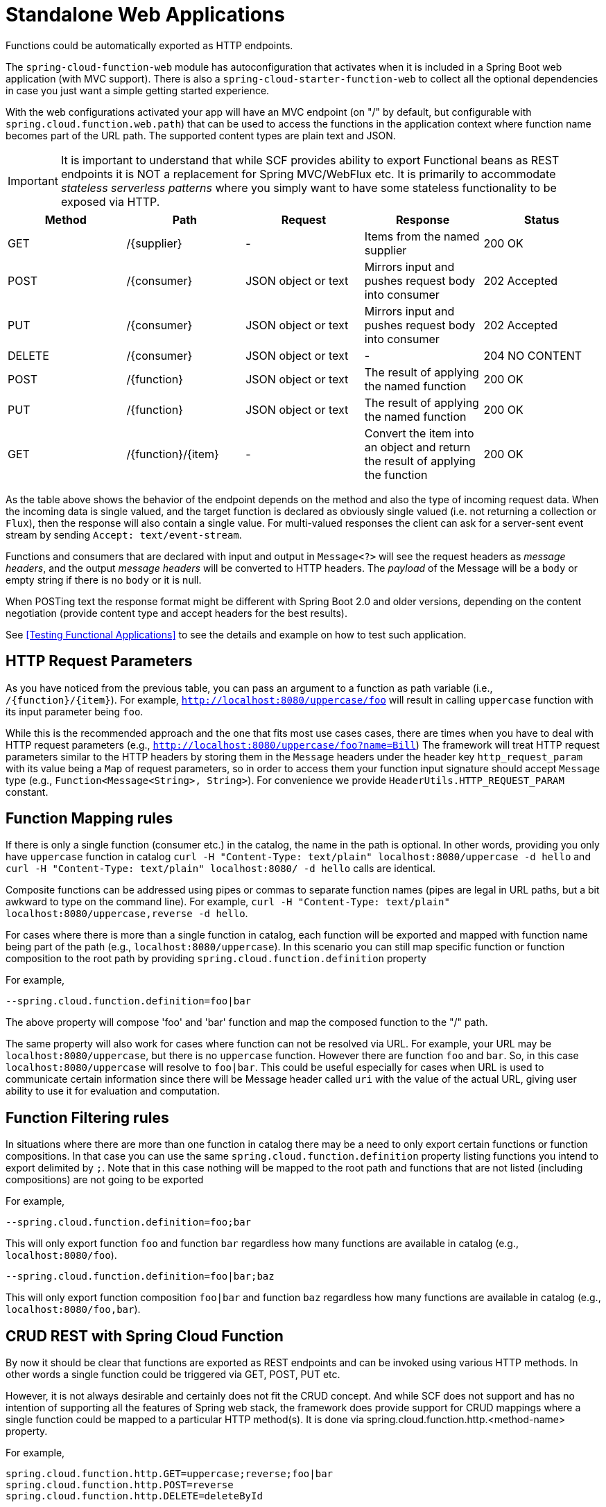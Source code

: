 [[standalone-web-applications]]
= Standalone Web Applications

Functions could be automatically exported as HTTP endpoints.

The `spring-cloud-function-web` module has autoconfiguration that
activates when it is included in a Spring Boot web application (with
MVC support). There is also a `spring-cloud-starter-function-web` to
collect all the optional dependencies in case you just want a simple
getting started experience.

With the web configurations activated your app will have an MVC
endpoint (on "/" by default, but configurable with
`spring.cloud.function.web.path`) that can be used to access the
functions in the application context where function name becomes part of the URL path. The supported content types are
plain text and JSON.

IMPORTANT: It is important to understand that while SCF provides ability to export Functional beans as REST endpoints it is NOT a replacement for Spring MVC/WebFlux etc.
It is primarily to accommodate _stateless serverless patterns_ where you simply want to have some stateless functionality to be exposed via HTTP.

|===
| Method | Path | Request | Response | Status

| GET    | /\{supplier} | - | Items from the named supplier              | 200 OK
| POST   | /\{consumer} | JSON object or text | Mirrors input and pushes request body into consumer           | 202 Accepted
| PUT    | /\{consumer} | JSON object or text | Mirrors input and pushes request body into consumer           | 202 Accepted
| DELETE | /\{consumer} | JSON object or text | - | 204 NO CONTENT
| POST   | /\{function} | JSON object or text | The result of applying the named function | 200 OK
| PUT    | /\{function} | JSON object or text | The result of applying the named function | 200 OK
| GET    | /\{function}/\{item} | - | Convert the item into an object and return the result of applying the function | 200 OK

|===

As the table above shows the behavior of the endpoint depends on the method and also the type of incoming request data. When the incoming data is single valued, and the target function is declared as obviously single valued (i.e. not returning a collection or `Flux`), then the response will also contain a single value.
For multi-valued responses the client can ask for a server-sent event stream by sending `Accept: text/event-stream`.

Functions and consumers that are declared with input and output in `Message<?>` will see the request headers as _message headers_, and the output _message headers_ will be converted to HTTP headers.
The _payload_ of the Message will be a `body` or empty string if there is no `body` or it is null.

When POSTing text the response format might be different with Spring Boot 2.0 and older versions, depending on the content negotiation (provide content type and accept headers for the best results).

See <<Testing Functional Applications>> to see the details and example on how to test such application.

[[http-request-parameters]]
== HTTP Request Parameters
As you have noticed from the previous table, you can pass an argument to a function as path variable (i.e., `/\{function}/\{item}`).
For example, `http://localhost:8080/uppercase/foo` will result in calling `uppercase` function with its input parameter being `foo`.

While this is the recommended approach and the one that fits most use cases cases, there are times when you have to deal with HTTP request parameters (e.g., `http://localhost:8080/uppercase/foo?name=Bill`)
The framework will treat HTTP request parameters similar to the HTTP headers by storing them in the `Message` headers under the header key `http_request_param`
with its value being a `Map` of request parameters, so in order to access them your function input signature should accept `Message` type (e.g., `Function<Message<String>, String>`). For convenience we provide `HeaderUtils.HTTP_REQUEST_PARAM` constant.

[[function-mapping-rules]]
== Function Mapping rules

If there is only a single function (consumer etc.) in the catalog, the name in the path is optional.
In other words, providing you only have `uppercase` function in catalog
`curl -H "Content-Type: text/plain" localhost:8080/uppercase -d hello` and `curl -H "Content-Type: text/plain" localhost:8080/ -d hello` calls are identical.

Composite functions can be addressed using pipes or commas to separate function names (pipes are legal in URL paths, but a bit awkward to type on the command line).
For example,  `curl -H "Content-Type: text/plain" localhost:8080/uppercase,reverse -d hello`.

For cases where there is more than a single function in catalog, each function will be exported and mapped with function name being
part of the path (e.g., `localhost:8080/uppercase`).
In this scenario you can still map specific function or function composition to the root path by providing
`spring.cloud.function.definition` property

For example,
----
--spring.cloud.function.definition=foo|bar
----

The above property will compose 'foo' and 'bar' function and map the composed function to the "/" path.

The same property will also work for cases where function can not be resolved via URL. For example, your URL may be `localhost:8080/uppercase`, but there is no `uppercase` function.
However there are function `foo` and `bar`. So, in this case `localhost:8080/uppercase` will resolve to `foo|bar`.
This could be useful especially for cases when URL is used to communicate certain information since there will be Message header called `uri` with the value
of the actual URL, giving user ability to use it for evaluation and computation.

[[function-filtering-rules]]
== Function Filtering rules

In situations where there are more than one function in catalog there may be a need to only export certain functions or function compositions. In that case you can use
the same `spring.cloud.function.definition` property listing functions you intend to export delimited by `;`.
Note that in this case nothing will be mapped to the root path and functions that are not listed (including compositions) are not going to be exported

For example,

----
--spring.cloud.function.definition=foo;bar
----

This will only export function `foo` and function `bar` regardless how many functions are available in catalog (e.g., `localhost:8080/foo`).

----
--spring.cloud.function.definition=foo|bar;baz
----

This will only export function composition `foo|bar` and function `baz` regardless how many functions are available in catalog (e.g., `localhost:8080/foo,bar`).

[[crud-rest-with-spring-cloud-function]]
== CRUD REST with Spring Cloud Function

By now it should be clear that functions are exported as REST endpoints and can be invoked using various HTTP methods. In other words a single
function could be triggered via GET, POST, PUT etc.

However, it is not always desirable and certainly does not fit the CRUD concept. And while SCF does not support and has no intention of supporting
all the features of Spring web stack, the framework does provide support for CRUD mappings where a single function could be mapped to a particular HTTP method(s).
It is done via spring.cloud.function.http.<method-name> property.

For example,

----
spring.cloud.function.http.GET=uppercase;reverse;foo|bar
spring.cloud.function.http.POST=reverse
spring.cloud.function.http.DELETE=deleteById
----

As you can see, here we’re mapping functions to various HTTP methods using the same rules as `spring.cloud.function.definition` property where “;” allows us to define several functions and “|” signifies function composition.

